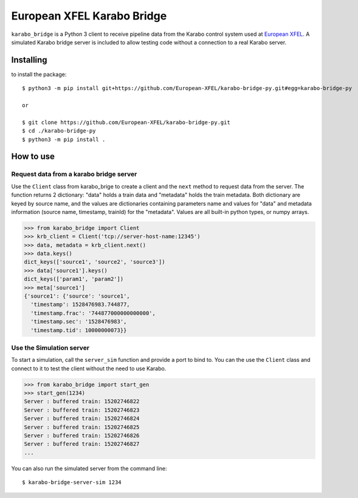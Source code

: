 ===========================
European XFEL Karabo Bridge
===========================

.. image:: https://travis-ci.org/European-XFEL/karabo-bridge-py.svg?branch=master
  :target: https://travis-ci.org/European-XFEL/karabo-bridge-py

.. image:: https://codecov.io/gh/European-XFEL/karabo-bridge-py/branch/master/graph/badge.svg
  :target: https://codecov.io/gh/European-XFEL/karabo-bridge-py



``karabo_bridge`` is a Python 3 client to receive pipeline data from the
Karabo control system used at `European XFEL <https://www.xfel.eu/>`_.
A simulated Karabo bridge server is included to allow testing code without
a connection to a real Karabo server.

Installing
----------

to install the package::

    $ python3 -m pip install git+https://github.com/European-XFEL/karabo-bridge-py.git#egg=karabo-bridge-py

    or

    $ git clone https://github.com/European-XFEL/karabo-bridge-py.git
    $ cd ./karabo-bridge-py
    $ python3 -m pip install .

How to use
----------

Request data from a karabo bridge server
++++++++++++++++++++++++++++++++++++++++

Use the ``Client`` class from karabo_brige to create a client and the
``next`` method to request data from the server.
The function returns 2 dictionary: "data" holds a train data and "metadata"
holds the train metadata. Both dictionary are keyed by source name, and the
values are dictionaries containing parameters name and values for "data" and
metadata information (source name, timestamp, trainId) for the "metadata".
Values are all built-in python types, or numpy arrays.

.. code-block:: python

    >>> from karabo_bridge import Client
    >>> krb_client = Client('tcp://server-host-name:12345')
    >>> data, metadata = krb_client.next()
    >>> data.keys()
    dict_keys(['source1', 'source2', 'source3'])
    >>> data['source1'].keys()
    dict_keys(['param1', 'param2'])
    >>> meta['source1']
    {'source1': {'source': 'source1',
      'timestamp': 1528476983.744877,
      'timestamp.frac': '744877000000000000',
      'timestamp.sec': '1528476983',
      'timestamp.tid': 10000000073}}

Use the Simulation server
+++++++++++++++++++++++++

To start a simulation, call the ``server_sim`` function and provide a port to bind to.
You can the use the ``Client`` class and connect to it to test the
client without the need to use Karabo.

.. code-block:: python

    >>> from karabo_bridge import start_gen
    >>> start_gen(1234)
    Server : buffered train: 15202746822
    Server : buffered train: 15202746823
    Server : buffered train: 15202746824
    Server : buffered train: 15202746825
    Server : buffered train: 15202746826
    Server : buffered train: 15202746827
    ...


You can also run the simulated server from the command line::

    $ karabo-bridge-server-sim 1234
